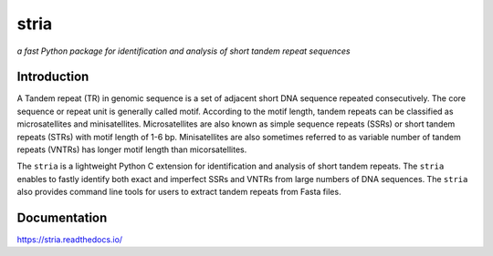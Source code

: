 stria
#####

.. image:: https://github.com/lmdu/stria/actions/workflows/main.yml/badge.svg
   :target: https://github.com/lmdu/stria/actions/workflows/main.yml
   :alt: Github Action

.. image:: https://readthedocs.org/projects/stria/badge/?version=latest
   :target: https://stria.readthedocs.io/en/latest/?badge=latest
   :alt: Readthedocs

.. image:: https://img.shields.io/pypi/v/stria.svg
   :target: https://pypi.org/project/stria
   :alt: PyPI

*a fast Python package for identification and analysis of short tandem repeat sequences*

Introduction
============

A Tandem repeat (TR) in genomic sequence is a set of adjacent short DNA sequence repeated consecutively.
The core sequence or repeat unit is generally called motif. According to the motif length, tandem repeats
can be classified as microsatellites and minisatellites. Microsatellites are also known as simple sequence
repeats (SSRs) or short tandem repeats (STRs) with motif length of 1-6 bp. Minisatellites are also sometimes
referred to as variable number of tandem repeats (VNTRs) has longer motif length than micorsatellites.

The ``stria`` is a lightweight Python C extension for identification and analysis of short tandem repeats.
The ``stria`` enables to fastly identify both exact and imperfect SSRs and VNTRs from large numbers of DNA sequences.
The ``stria`` also provides command line tools for users to extract tandem repeats from Fasta files.

Documentation
=============

`https://stria.readthedocs.io/ <https://stria.readthedocs.io/>`_
